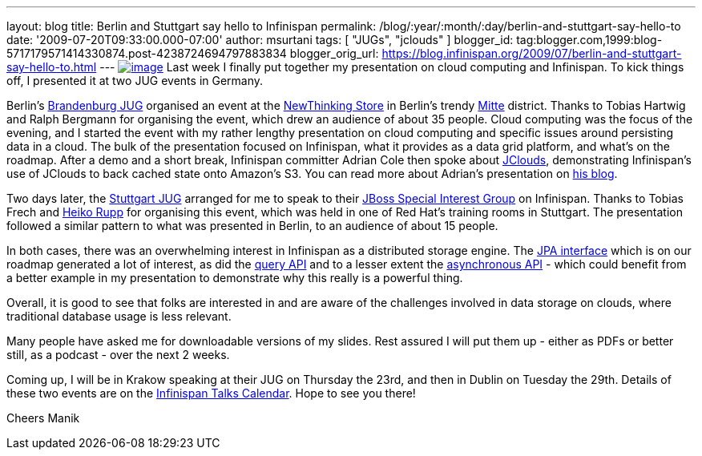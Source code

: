 ---
layout: blog
title: Berlin and Stuttgart say hello to Infinispan
permalink: /blog/:year/:month/:day/berlin-and-stuttgart-say-hello-to
date: '2009-07-20T09:33:00.000-07:00'
author: msurtani
tags: [ "JUGs", "jclouds" ]
blogger_id: tag:blogger.com,1999:blog-5717179571414330874.post-4238724694797883834
blogger_orig_url: https://blog.infinispan.org/2009/07/berlin-and-stuttgart-say-hello-to.html
---
http://justinmcroberts.files.wordpress.com/2008/09/bullhorn.jpg[image:http://justinmcroberts.files.wordpress.com/2008/09/bullhorn.jpg[image]]
Last week I finally put together my presentation on cloud computing and
Infinispan. To kick things off, I presented it at two JUG events in
Germany.

Berlin's http://www.jug-bb.de/[Brandenburg JUG] organised an event at
the http://www.newthinking-store.de/[NewThinking Store] in Berlin's
trendy http://wikitravel.org/en/Berlin/Mitte[Mitte] district. Thanks to
Tobias Hartwig and Ralph Bergmann for organising the event, which drew
an audience of about 35 people. Cloud computing was the focus of the
evening, and I started the event with my rather lengthy presentation on
cloud computing and specific issues around persisting data in a cloud.
The bulk of the presentation focused on Infinispan, what it provides as
a data grid platform, and what's on the roadmap. After a demo and a
short break, Infinispan committer Adrian Cole then spoke about
http://code.google.com/p/jclouds/[JClouds], demonstrating Infinispan's
use of JClouds to back cached state onto Amazon's S3. You can read more
about Adrian's presentation on
http://anyweight.blogspot.com/2009/07/double-feature-in-mitte.html[his
blog].

Two days later, the http://www.jugs.org/[Stuttgart JUG] arranged for me
to speak to their http://www.jugs.org/sig-jboss.html[JBoss Special
Interest Group] on Infinispan. Thanks to Tobias Frech and
http://pilhuhn.blogspot.com/[Heiko Rupp] for organising this event,
which was held in one of Red Hat's training rooms in Stuttgart. The
presentation followed a similar pattern to what was presented in Berlin,
to an audience of about 15 people.

In both cases, there was an overwhelming interest in Infinispan as a
distributed storage engine. The
https://jira.jboss.org/jira/browse/ISPN-24[JPA interface] which is on
our roadmap generated a lot of interest, as did the
https://jira.jboss.org/jira/browse/ISPN-32[query API] and to a lesser
extent the https://jira.jboss.org/jira/browse/ISPN-72[asynchronous API]
- which could benefit from a better example in my presentation to
demonstrate why this really is a powerful thing.

Overall, it is good to see that folks are interested in and are aware of
the challenges involved in data storage on clouds, where traditional
database usage is less relevant.

Many people have asked me for downloadable versions of my slides. Rest
assured I will put them up - either as PDFs or better still, as a
podcast - over the next 2 weeks.

Coming up, I will be in Krakow speaking at their JUG on Thursday the
23rd, and then in Dublin on Tuesday the 29th. Details of these two
events are on the http://www.jboss.org/infinispan/talks[Infinispan Talks
Calendar]. Hope to see you there!

Cheers
Manik
